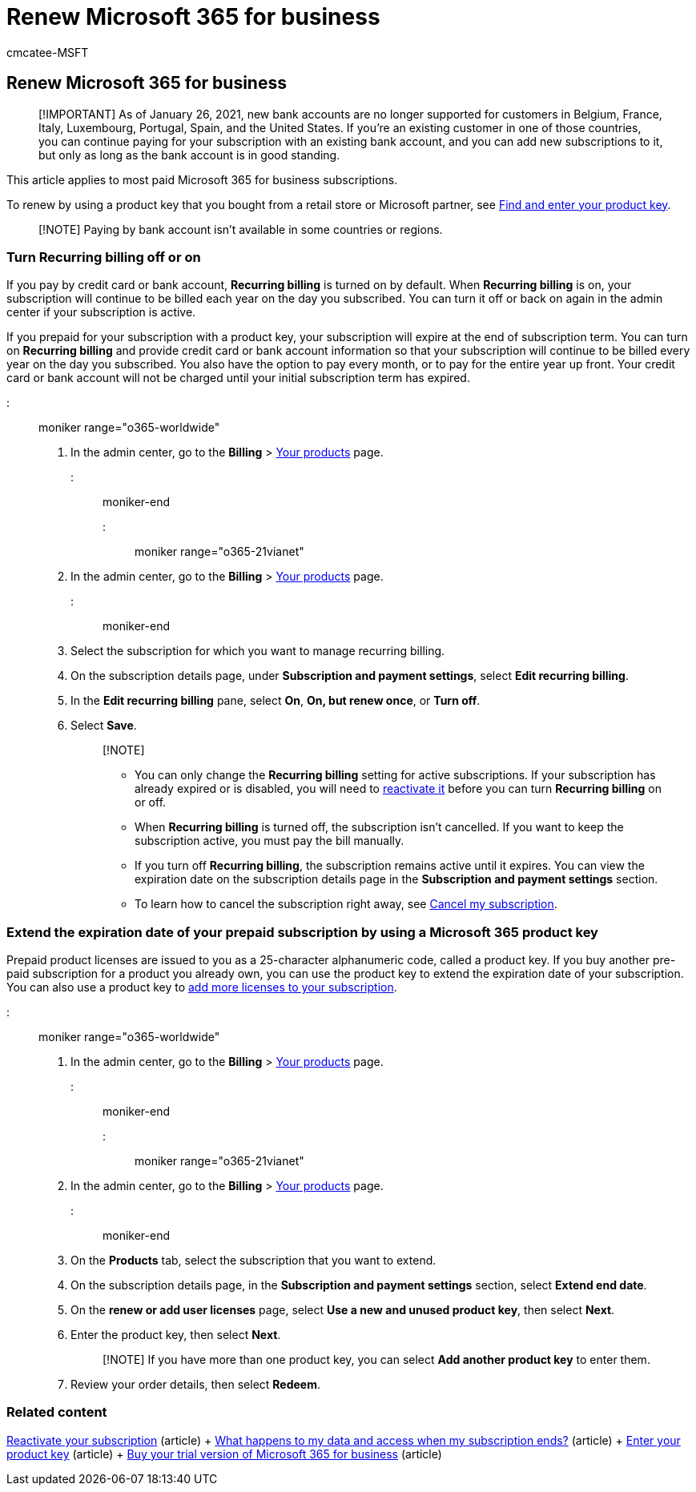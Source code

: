 = Renew Microsoft 365 for business
:audience: Admin
:author: cmcatee-MSFT
:description: Learn how to renew most Microsoft 365 for business subscriptions by turning recurring billing off or on.
:f1.keywords: ["NOCSH"]
:manager: scotv
:ms.author: cmcatee
:ms.collection: ["highpri", "M365-subscription-management", "Adm_O365"]
:ms.custom: ["commerce_subscriptions", "VSBFY23", "SaRA", "AdminSurgePortfolio", "AdminTemplateSet"]
:ms.date: 08/18/2022
:ms.localizationpriority: high
:ms.reviewer: sgautam, jmueller
:ms.service: o365-administration
:ms.topic: article
:search.appverid: MET150

== Renew Microsoft 365 for business

____
[!IMPORTANT] As of January 26, 2021, new bank accounts are no longer supported for customers in Belgium, France, Italy, Luxembourg, Portugal, Spain, and the United States.
If you're an existing customer in one of those countries, you can continue paying for your subscription with an existing bank account, and you can add new subscriptions to it, but only as long as the bank account is in good standing.
____

This article applies to most paid Microsoft 365 for business subscriptions.

To renew by using a product key that you bought from a retail store or Microsoft partner, see xref:../enter-your-product-key.adoc[Find and enter your product key].

____
[!NOTE] Paying by bank account isn't available in some countries or regions.
____

=== Turn Recurring billing off or on

If you pay by credit card or bank account, *Recurring billing* is turned on by default.
When *Recurring billing* is on, your subscription will continue to be billed each year on the day you subscribed.
You can turn it off or back on again in the admin center if your subscription is active.

If you prepaid for your subscription with a product key, your subscription will expire at the end of subscription term.
You can turn on *Recurring billing* and provide credit card or bank account information so that your subscription will continue to be billed every year on the day you subscribed.
You also have the option to pay every month, or to pay for the entire year up front.
Your credit card or bank account will not be charged until your initial subscription term has expired.

::: moniker range="o365-worldwide"

. In the admin center, go to the *Billing* > https://go.microsoft.com/fwlink/p/?linkid=842054[Your products] page.

::: moniker-end

::: moniker range="o365-21vianet"

. In the admin center, go to the *Billing* > https://go.microsoft.com/fwlink/p/?linkid=850626[Your products] page.

::: moniker-end

. Select the subscription for which you want to manage recurring billing.
. On the subscription details page, under *Subscription and payment settings*, select *Edit recurring billing*.
. In the *Edit recurring billing* pane, select *On*, *On, but renew once*, or *Turn off*.
. Select *Save*.
+
____
[!NOTE]

* You can only change the *Recurring billing* setting for active subscriptions.
If your subscription has already expired or is disabled, you will need to xref:reactivate-your-subscription.adoc[reactivate it] before you can turn *Recurring billing* on or off.
* When *Recurring billing* is turned off, the subscription isn't cancelled.
If you want to keep the subscription active, you must pay the bill manually.
* If you turn off *Recurring billing*, the subscription remains active until it expires.
You can view the expiration date on the subscription details page in the *Subscription and payment settings* section.
* To learn how to cancel the subscription right away, see xref:cancel-your-subscription.adoc[Cancel my subscription].
____

=== Extend the expiration date of your prepaid subscription by using a Microsoft 365 product key

Prepaid product licenses are issued to you as a 25-character alphanumeric code, called a product key.
If you buy another pre-paid subscription for a product you already own, you can use the product key to extend the expiration date of your subscription.
You can also use a product key to link:../licenses/buy-licenses.md#add-licenses-to-a-prepaid-subscription-by-using-a-microsoft-365-product-key[add more licenses to your subscription].

::: moniker range="o365-worldwide"

. In the admin center, go to the *Billing* > https://go.microsoft.com/fwlink/p/?linkid=842054[Your products] page.

::: moniker-end

::: moniker range="o365-21vianet"

. In the admin center, go to the *Billing* > https://go.microsoft.com/fwlink/p/?linkid=850626[Your products] page.

::: moniker-end

. On the *Products* tab, select the subscription that you want to extend.
. On the subscription details page, in the *Subscription and payment settings* section, select *Extend end date*.
. On the *renew or add user licenses* page, select *Use a new and unused product key*, then select *Next*.
. Enter the product key, then select *Next*.
+
____
[!NOTE] If you have more than one product key, you can select *Add another product key* to enter them.
____

. Review your order details, then select *Redeem*.

=== Related content

xref:reactivate-your-subscription.adoc[Reactivate your subscription] (article) + xref:what-if-my-subscription-expires.adoc[What happens to my data and access when my subscription ends?] (article) + xref:../enter-your-product-key.adoc[Enter your product key] (article) + xref:../try-or-buy-microsoft-365.adoc[Buy your trial version of Microsoft 365 for business] (article)
